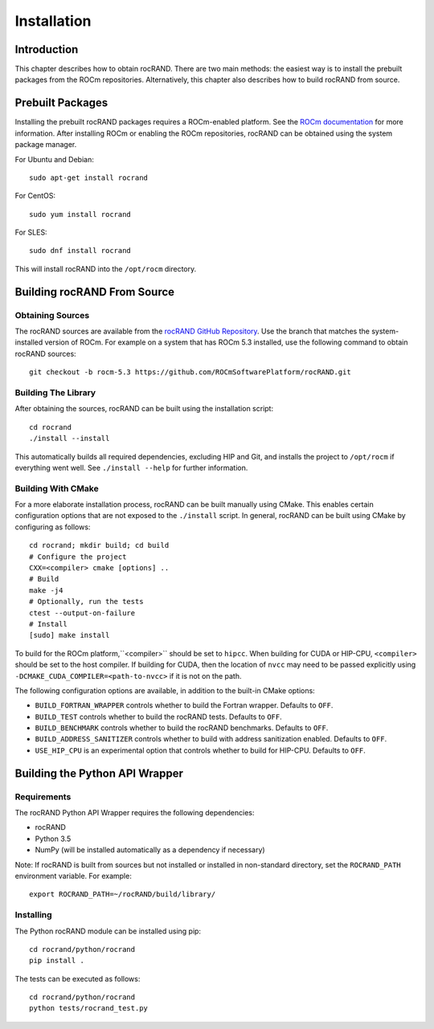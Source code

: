 ============
Installation
============

Introduction
------------

This chapter describes how to obtain rocRAND. There are two main methods: the easiest way is to install the prebuilt packages from the ROCm repositories. Alternatively, this chapter also describes how to build rocRAND from source.

Prebuilt Packages
-----------------

Installing the prebuilt rocRAND packages requires a ROCm-enabled platform. See the `ROCm documentation <https://docs.amd.com/>`_ for more information. After installing ROCm or enabling the ROCm repositories, rocRAND can be obtained using the system package manager.

For Ubuntu and Debian::

    sudo apt-get install rocrand

For CentOS::

    sudo yum install rocrand

For SLES::

    sudo dnf install rocrand

This will install rocRAND into the ``/opt/rocm`` directory.

Building rocRAND From Source
----------------------------

Obtaining Sources
^^^^^^^^^^^^^^^^^

The rocRAND sources are available from the `rocRAND GitHub Repository <https://github.com/ROCmSoftwarePlatform/rocRAND>`_. Use the branch that matches the system-installed version of ROCm. For example on a system that has ROCm 5.3 installed, use the following command to obtain rocRAND sources::

    git checkout -b rocm-5.3 https://github.com/ROCmSoftwarePlatform/rocRAND.git

Building The Library
^^^^^^^^^^^^^^^^^^^^

After obtaining the sources, rocRAND can be built using the installation script::

    cd rocrand
    ./install --install

This automatically builds all required dependencies, excluding HIP and Git, and installs the project to ``/opt/rocm`` if everything went well. See ``./install --help`` for further information.

Building With CMake
^^^^^^^^^^^^^^^^^^^

For a more elaborate installation process, rocRAND can be built manually using CMake. This enables certain configuration options that are not exposed to the ``./install`` script. In general, rocRAND can be built using CMake by configuring as follows::

    cd rocrand; mkdir build; cd build
    # Configure the project
    CXX=<compiler> cmake [options] ..
    # Build
    make -j4
    # Optionally, run the tests
    ctest --output-on-failure
    # Install
    [sudo] make install

To build for the ROCm platform,``<compiler>`` should be set to ``hipcc``. When building for CUDA or HIP-CPU, ``<compiler>`` should be set to the host compiler. If building for CUDA, then the location of ``nvcc`` may need to be passed explicitly using ``-DCMAKE_CUDA_COMPILER=<path-to-nvcc>`` if it is not on the path.

The following configuration options are available, in addition to the built-in CMake options:

* ``BUILD_FORTRAN_WRAPPER`` controls whether to build the Fortran wrapper. Defaults to ``OFF``.
* ``BUILD_TEST`` controls whether to build the rocRAND tests. Defaults to ``OFF``.
* ``BUILD_BENCHMARK`` controls whether to build the rocRAND benchmarks. Defaults to ``OFF``.
* ``BUILD_ADDRESS_SANITIZER`` controls whether to build with address sanitization enabled. Defaults to ``OFF``.
* ``USE_HIP_CPU`` is an experimental option that controls whether to build for HIP-CPU. Defaults to ``OFF``.

Building the Python API Wrapper
-------------------------------

Requirements
^^^^^^^^^^^^

The rocRAND Python API Wrapper requires the following dependencies:

* rocRAND
* Python 3.5
* NumPy (will be installed automatically as a dependency if necessary)

Note: If rocRAND is built from sources but not installed or installed in
non-standard directory, set the ``ROCRAND_PATH`` environment variable. For example::

    export ROCRAND_PATH=~/rocRAND/build/library/

Installing
^^^^^^^^^^

The Python rocRAND module can be installed using pip::

    cd rocrand/python/rocrand
    pip install .

The tests can be executed as follows::

    cd rocrand/python/rocrand
    python tests/rocrand_test.py

